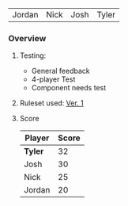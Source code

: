 #+Name: Participant
| Jordan | Nick | Josh | Tyler |

*** Overview
**** Testing:
- General feedback
- 4-player Test
- Component needs test
**** Ruleset used:   [[../documentation/rules.org][Ver. 1]]
**** Score
| Player | Score |
|--------+-------|
| *Tyler*  |    32 |
| Josh   |    30 |
| Nick   |    25 |
| Jordan |    20 |
